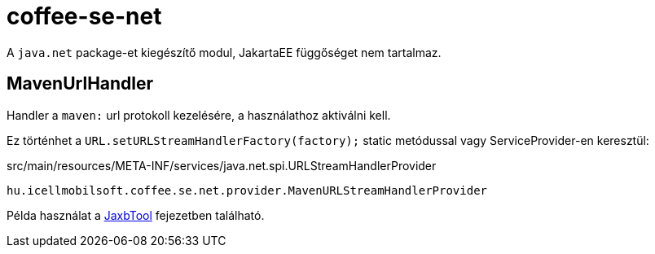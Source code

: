 [#common_core_coffee-se_coffee-se-net]
= coffee-se-net

A `java.net` package-et kiegészítő modul, JakartaEE függőséget nem tartalmaz.

== MavenUrlHandler
Handler a `maven:` url protokoll kezelésére, a használathoz aktiválni kell.

Ez történhet a `URL.setURLStreamHandlerFactory(factory);` static metódussal vagy ServiceProvider-en keresztül:

.src/main/resources/META-INF/services/java.net.spi.URLStreamHandlerProvider
[source,txt]
----
hu.icellmobilsoft.coffee.se.net.provider.MavenURLStreamHandlerProvider
----

Példa használat a <<common_core_coffee-rest_JaxbTool, JaxbTool>> fejezetben található.